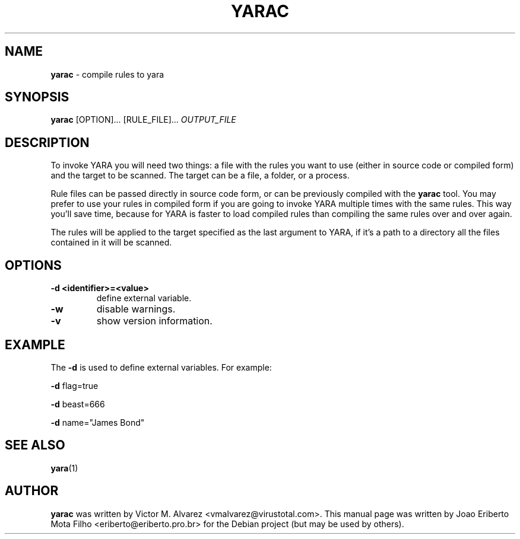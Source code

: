 .\"Text automatically generated by txt2man
.TH YARAC "1"  "Jan 2014" "YARAC 2.0" "compile rules to yara"
.SH NAME
\fByarac \fP- compile rules to yara
.SH SYNOPSIS
.nf
.fam C
\fByarac\fP [OPTION]\.\.\. [RULE_FILE]\.\.\. \fIOUTPUT_FILE\fP
.fam T
.fi
.fam T
.fi
.SH DESCRIPTION
To invoke YARA you will need two things: a file with the rules you want to
use (either in source code or compiled form) and the target to be scanned.
The target can be a file, a folder, or a process.
.PP
Rule files can be passed directly in source code form, or can be previously
compiled with the \fByarac\fP tool. You may prefer to use your rules in compiled
form if you are going to invoke YARA multiple times with the same rules.
This way you’ll save time, because for YARA is faster to load compiled rules
than compiling the same rules over and over again.
.PP
The rules will be applied to the target specified as the last argument to YARA,
if it’s a path to a directory all the files contained in it will be scanned.
.SH OPTIONS
.TP
.B
\fB-d\fP <identifier>=<value>
define external variable.
.TP
.B
\fB-w\fP
disable warnings.
.TP
.B
\fB-v\fP
show version information.
.SH EXAMPLE
The \fB-d\fP is used to define external variables. For example:
.PP
\fB-d\fP flag=true
.PP
\fB-d\fP beast=666
.PP
\fB-d\fP name="James Bond"
.SH SEE ALSO
\fByara\fP(1)
.SH AUTHOR
\fByarac\fP was written by Victor M. Alvarez <vmalvarez@virustotal.com>.
This manual page was written by Joao Eriberto Mota Filho <eriberto@eriberto.pro.br> for the Debian project (but may be used by others).
